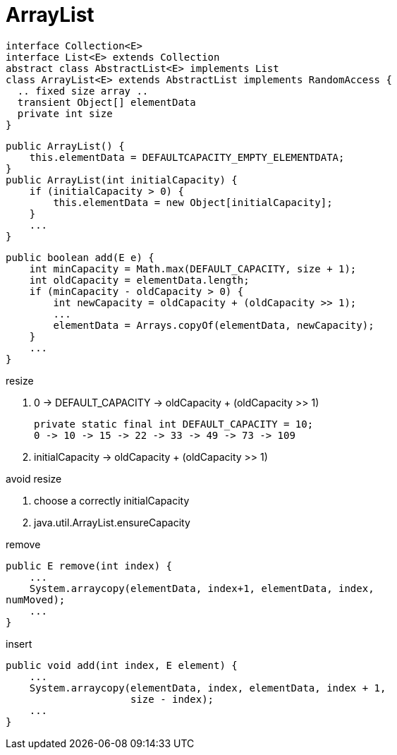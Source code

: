 = ArrayList

// tag::uml[]
[plantuml,scale=0.5,svg]
....
interface Collection<E>
interface List<E> extends Collection
abstract class AbstractList<E> implements List
class ArrayList<E> extends AbstractList implements RandomAccess {
  .. fixed size array ..
  transient Object[] elementData
  private int size
}
....
// end::uml[]

----
public ArrayList() {
    this.elementData = DEFAULTCAPACITY_EMPTY_ELEMENTDATA;
}
public ArrayList(int initialCapacity) {
    if (initialCapacity > 0) {
        this.elementData = new Object[initialCapacity];
    }
    ...
}
----
----
public boolean add(E e) {
    int minCapacity = Math.max(DEFAULT_CAPACITY, size + 1);
    int oldCapacity = elementData.length;
    if (minCapacity - oldCapacity > 0) {
        int newCapacity = oldCapacity + (oldCapacity >> 1);
        ...
        elementData = Arrays.copyOf(elementData, newCapacity);
    }
    ...
}
----

.resize
. 0 -> DEFAULT_CAPACITY -> oldCapacity + (oldCapacity >> 1)
+
----
private static final int DEFAULT_CAPACITY = 10;
0 -> 10 -> 15 -> 22 -> 33 -> 49 -> 73 -> 109
----
. initialCapacity -> oldCapacity + (oldCapacity >> 1)

[tuning]
.avoid resize
. choose a correctly initialCapacity
. java.util.ArrayList.ensureCapacity

.remove
----
public E remove(int index) {
    ...
    System.arraycopy(elementData, index+1, elementData, index,
numMoved);
    ...
}
----

.insert
----
public void add(int index, E element) {
    ...
    System.arraycopy(elementData, index, elementData, index + 1,
                     size - index);
    ...
}
----
